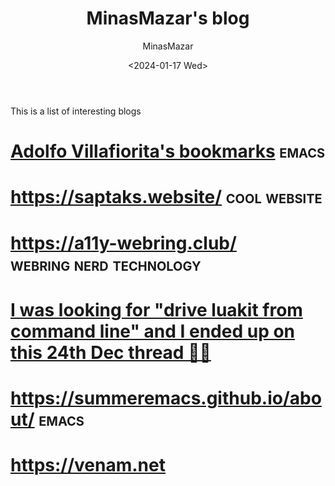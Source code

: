 #+TITLE: MinasMazar's blog
#+AUTHOR: MinasMazar
#+EMAIL: minasmazar@gmail.com
#+DATE: <2024-01-17 Wed>
#+FILETAGS: :bookmark:blog:

This is a list of interesting blogs

* [[https://ict4g.net/adolfo/index.html][Adolfo Villafiorita's bookmarks]]                                     :emacs:
* [[https://saptaks.website/][https://saptaks.website/]]                                     :cool:website:
* [[https://a11y-webring.club/][https://a11y-webring.club/]]                        :webring:nerd:technology:
* [[https://stackoverflow.com/questions/34452398/execute-luakit-browser-commands-from-shell-script][I was looking for "drive luakit from command line" and I ended up on this 24th Dec thread 🎅😂]]
* https://summeremacs.github.io/about/                                :emacs:
* https://venam.net
